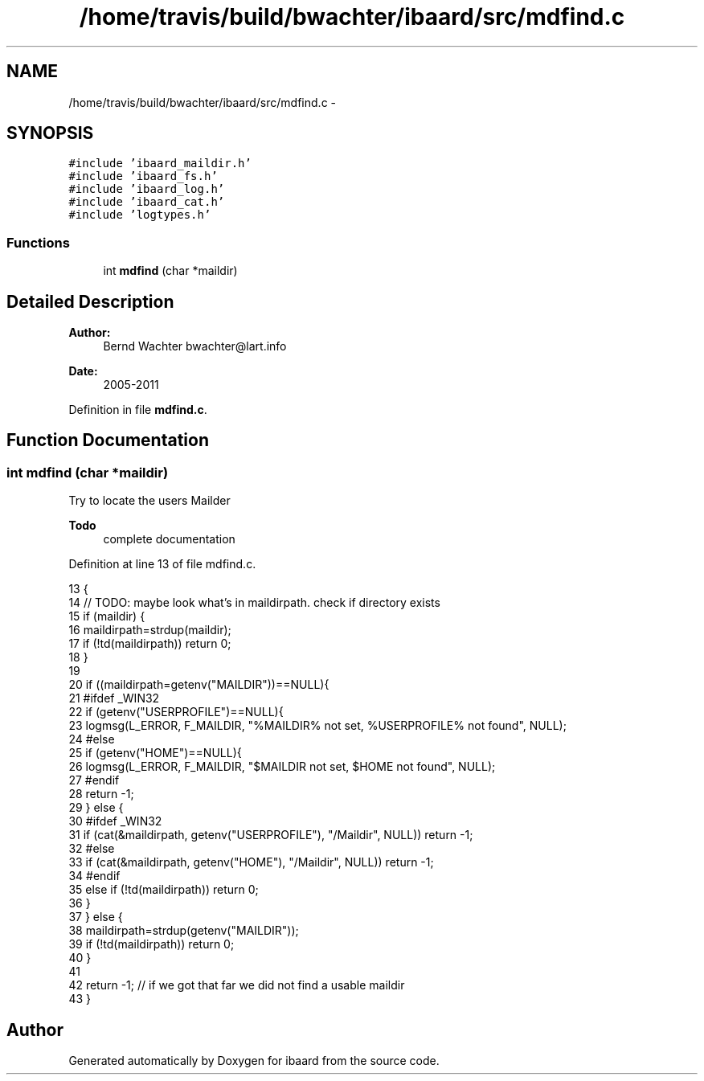 .TH "/home/travis/build/bwachter/ibaard/src/mdfind.c" 3 "Thu Nov 15 2018" "ibaard" \" -*- nroff -*-
.ad l
.nh
.SH NAME
/home/travis/build/bwachter/ibaard/src/mdfind.c \- 
.SH SYNOPSIS
.br
.PP
\fC#include 'ibaard_maildir\&.h'\fP
.br
\fC#include 'ibaard_fs\&.h'\fP
.br
\fC#include 'ibaard_log\&.h'\fP
.br
\fC#include 'ibaard_cat\&.h'\fP
.br
\fC#include 'logtypes\&.h'\fP
.br

.SS "Functions"

.in +1c
.ti -1c
.RI "int \fBmdfind\fP (char *maildir)"
.br
.in -1c
.SH "Detailed Description"
.PP 

.PP
\fBAuthor:\fP
.RS 4
Bernd Wachter bwachter@lart.info 
.RE
.PP
\fBDate:\fP
.RS 4
2005-2011 
.RE
.PP

.PP
Definition in file \fBmdfind\&.c\fP\&.
.SH "Function Documentation"
.PP 
.SS "int mdfind (char *maildir)"
Try to locate the users Mailder
.PP
\fBTodo\fP
.RS 4
complete documentation 
.RE
.PP

.PP
Definition at line 13 of file mdfind\&.c\&.
.PP
.nf
13                          {
14   // TODO: maybe look what's in maildirpath\&. check if directory exists
15   if (maildir) {
16     maildirpath=strdup(maildir);
17     if (!td(maildirpath)) return 0;
18   }
19 
20   if ((maildirpath=getenv("MAILDIR"))==NULL){
21 #ifdef _WIN32
22     if (getenv("USERPROFILE")==NULL){
23       logmsg(L_ERROR, F_MAILDIR, "%MAILDIR% not set, %USERPROFILE% not found", NULL);
24 #else
25       if (getenv("HOME")==NULL){
26         logmsg(L_ERROR, F_MAILDIR, "$MAILDIR not set, $HOME not found", NULL);
27 #endif
28         return -1;
29       } else {
30 #ifdef _WIN32
31         if (cat(&maildirpath, getenv("USERPROFILE"), "/Maildir", NULL)) return -1;
32 #else
33         if (cat(&maildirpath, getenv("HOME"), "/Maildir", NULL)) return -1;
34 #endif
35         else if (!td(maildirpath)) return 0;
36       }
37     } else {
38       maildirpath=strdup(getenv("MAILDIR"));
39       if (!td(maildirpath)) return 0;
40     }
41 
42     return -1; // if we got that far we did not find a usable maildir
43   }
.fi
.SH "Author"
.PP 
Generated automatically by Doxygen for ibaard from the source code\&.
